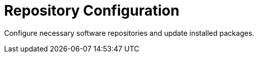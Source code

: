 = Repository Configuration

Configure necessary software repositories and update installed packages.

